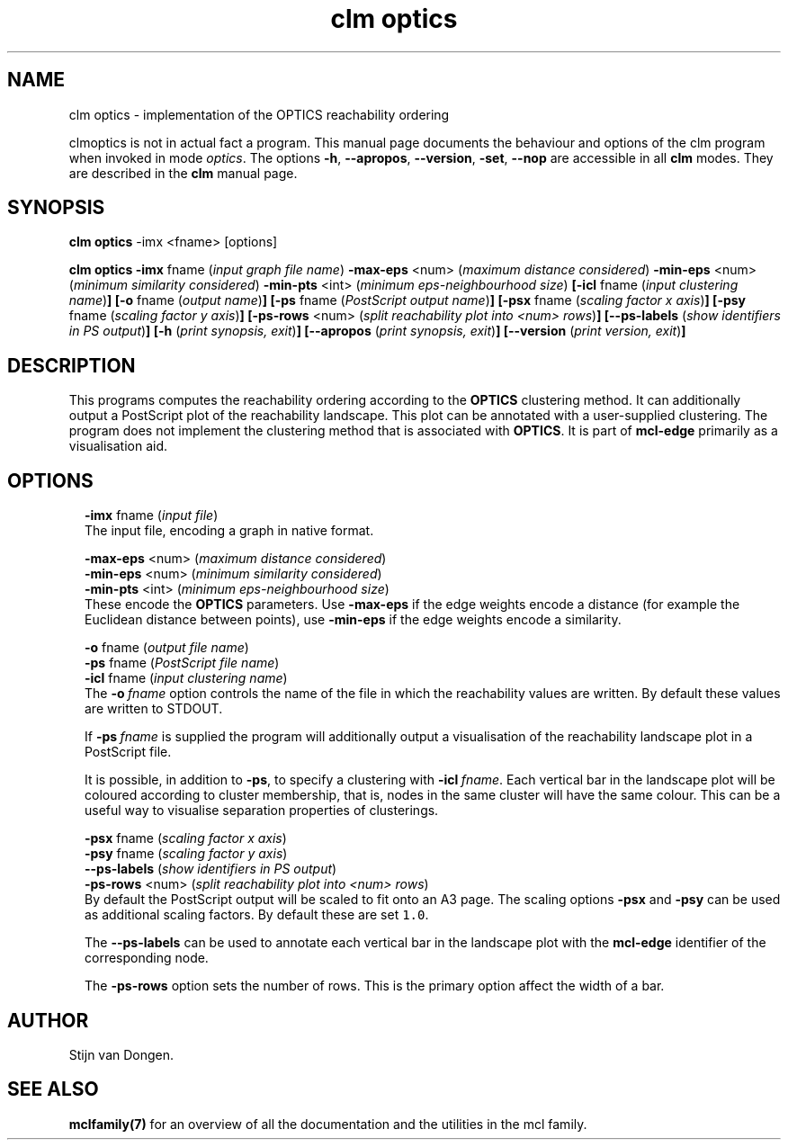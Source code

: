 .\" Copyright (c) 2014 Stijn van Dongen
.TH "clm optics" 1 "16 May 2014" "clm optics 14-137" "USER COMMANDS "
.po 2m
.de ZI
.\" Zoem Indent/Itemize macro I.
.br
'in +\\$1
.nr xa 0
.nr xa -\\$1
.nr xb \\$1
.nr xb -\\w'\\$2'
\h'|\\n(xau'\\$2\h'\\n(xbu'\\
..
.de ZJ
.br
.\" Zoem Indent/Itemize macro II.
'in +\\$1
'in +\\$2
.nr xa 0
.nr xa -\\$2
.nr xa -\\w'\\$3'
.nr xb \\$2
\h'|\\n(xau'\\$3\h'\\n(xbu'\\
..
.if n .ll -2m
.am SH
.ie n .in 4m
.el .in 8m
..
.SH NAME
clm optics \- implementation of the OPTICS reachability ordering

clmoptics is not in actual fact a program\&. This manual
page documents the behaviour and options of the clm program when
invoked in mode \fIoptics\fP\&. The options \fB-h\fP, \fB--apropos\fP,
\fB--version\fP, \fB-set\fP, \fB--nop\fP are accessible
in all \fBclm\fP modes\&. They are described
in the \fBclm\fP manual page\&.
.SH SYNOPSIS

\fBclm optics\fP -imx <fname> [options]

\fBclm optics\fP
\fB-imx\fP fname (\fIinput graph file name\fP)
\fB-max-eps\fP <num> (\fImaximum distance considered\fP)
\fB-min-eps\fP <num> (\fIminimum similarity considered\fP)
\fB-min-pts\fP <int> (\fIminimum eps-neighbourhood size\fP)
\fB[-icl\fP fname (\fIinput clustering name\fP)\fB]\fP
\fB[-o\fP fname (\fIoutput name\fP)\fB]\fP
\fB[-ps\fP fname (\fIPostScript output name\fP)\fB]\fP
\fB[-psx\fP fname (\fIscaling factor x axis\fP)\fB]\fP
\fB[-psy\fP fname (\fIscaling factor y axis\fP)\fB]\fP
\fB[-ps-rows\fP <num> (\fIsplit reachability plot into <num> rows\fP)\fB]\fP
\fB[--ps-labels\fP (\fIshow identifiers in PS output\fP)\fB]\fP
\fB[-h\fP (\fIprint synopsis, exit\fP)\fB]\fP
\fB[--apropos\fP (\fIprint synopsis, exit\fP)\fB]\fP
\fB[--version\fP (\fIprint version, exit\fP)\fB]\fP
.SH DESCRIPTION

This programs computes the reachability ordering according to the \fBOPTICS\fP
clustering method\&. It can additionally output a PostScript plot of the reachability
landscape\&. This plot can be annotated with a user-supplied clustering\&.
The program does not implement the clustering method that is associated
with \fBOPTICS\fP\&. It is part of \fBmcl-edge\fP primarily as a visualisation aid\&.
.SH OPTIONS

.ZI 2m "\fB-imx\fP fname (\fIinput file\fP)"
\&
.br
The input file, encoding a graph in native format\&.
.in -2m

.ZI 2m "\fB-max-eps\fP <num> (\fImaximum distance considered\fP)"
\&
'in -2m
.ZI 2m "\fB-min-eps\fP <num> (\fIminimum similarity considered\fP)"
\&
'in -2m
.ZI 2m "\fB-min-pts\fP <int> (\fIminimum eps-neighbourhood size\fP)"
\&
'in -2m
'in +2m
\&
.br
These encode the \fBOPTICS\fP parameters\&. Use \fB-max-eps\fP if the
edge weights encode a distance (for example the Euclidean distance between
points), use \fB-min-eps\fP if the edge weights encode a similarity\&.
.in -2m

.ZI 2m "\fB-o\fP fname (\fIoutput file name\fP)"
\&
'in -2m
.ZI 2m "\fB-ps\fP fname (\fIPostScript file name\fP)"
\&
'in -2m
.ZI 2m "\fB-icl\fP fname (\fIinput clustering name\fP)"
\&
'in -2m
'in +2m
\&
.br
The \fB-o\fP\ \&\fIfname\fP option controls the name of the file in which the reachability
values are written\&. By default these values are written to STDOUT\&.

If \fB-ps\fP\ \&\fIfname\fP is supplied the program will additionally output a visualisation
of the reachability landscape plot in a PostScript file\&.

It is possible, in addition to \fB-ps\fP, to specify a clustering with \fB-icl\fP\ \&\fIfname\fP\&.
Each vertical bar in the landscape plot will be coloured according to cluster membership,
that is, nodes in the same cluster will have the same colour\&. This can be a useful way
to visualise separation properties of clusterings\&.
.in -2m

.ZI 2m "\fB-psx\fP fname (\fIscaling factor x axis\fP)"
\&
'in -2m
.ZI 2m "\fB-psy\fP fname (\fIscaling factor y axis\fP)"
\&
'in -2m
.ZI 2m "\fB--ps-labels\fP (\fIshow identifiers in PS output\fP)"
\&
'in -2m
.ZI 2m "\fB-ps-rows\fP <num> (\fIsplit reachability plot into <num> rows\fP)"
\&
'in -2m
'in +2m
\&
.br
By default the PostScript output will be scaled to fit onto an A3 page\&.
The scaling options \fB-psx\fP and \fB-psy\fP can be used as additional
scaling factors\&. By default these are set \fC1\&.0\fP\&.

The \fB--ps-labels\fP can be used to annotate each vertical bar in the landscape
plot with the \fBmcl-edge\fP identifier of the corresponding node\&.

The \fB-ps-rows\fP option sets the number of rows\&. This is the primary
option affect the width of a bar\&.
.in -2m
.SH AUTHOR

Stijn van Dongen\&.
.SH SEE ALSO

\fBmclfamily(7)\fP for an overview of all the documentation
and the utilities in the mcl family\&.
